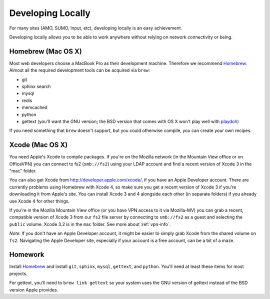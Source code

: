 Developing Locally
==================

For many sites (AMO, SUMO, Input, etc),
developing locally is an easy achievement.

Developing locally
allows you to be able to work anywhere without relying on
network connectivity or being.

.. index::
   single: mac
   single: osx
   pair: git;installation

Homebrew (Mac OS X)
-------------------

Most web developers choose a MacBook Pro as their development machine.
Therefore we recommend Homebrew_.
Almost all the required development tools can be acquired via ``brew``:

* git
* sphinx search
* mysql
* redis
* memcached
* python
* gettext (you'll want the GNU version; the BSD version that comes with OS X
  won't play well with playdoh_)

If you need something that ``brew`` doesn't support, but you could otherwise
compile, you can create your own recipes.

.. _playdoh: https://github.com/mozilla/playdoh

Xcode (Mac OS X)
----------------

You need Apple's Xcode to compile packages. If you're on the Mozilla
network (in the Mountain View office or on OfficeVPN) you can connect to fs2
(``smb://fs2``) using your LDAP account and find a recent version of Xcode 3
in the "mac" folder.

You can also get Xcode from http://developer.apple.com/xcode/, if you have an
Apple Developer account. There are currently problems using Homebrew with
Xcode 4, so make sure you get a recent version of Xcode 3 if you're
downloading it from Apple's site. You can install Xcode 3 and 4 alongside
each other (in separate folders) if you already use Xcode 4 for other things.

If you're in the Mozilla Mountain View office (or you have VPN access to it
via Mozilla-MV) you can grab a recent, compatible version of Xcode 3 from
our ``fs2`` file server by connecting to ``smb://fs2`` as a guest and
selecting the ``public`` volume. Xcode 3.2 is in the ``mac`` folder.
See more about :ref:`vpn-info`.

*Note*: If you don't have an Apple Developer account, it might be easier to
simply grab Xcode from the shared volume on ``fs2``. Navigating the Apple
Developer site, especially if your account is a free account, can be a bit of
a maze.


.. _Homebrew: https://github.com/mxcl/homebrew/


Homework
--------

Install Homebrew_ and
install ``git``, ``sphinx``, ``mysql``, ``gettext``, and ``python``.
You'll need at least these items
for most projects.

For gettext, you'll need to ``brew link gettext`` so your system uses the GNU
version of gettext instead of the BSD version Apple provides.
